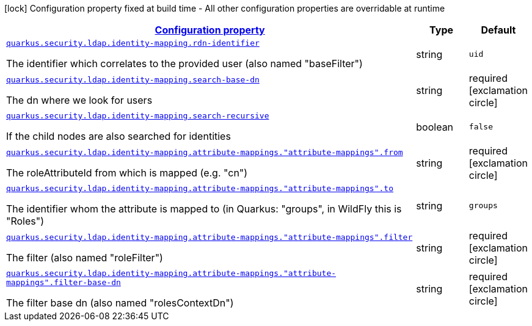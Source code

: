[.configuration-legend]
icon:lock[title=Fixed at build time] Configuration property fixed at build time - All other configuration properties are overridable at runtime
[.configuration-reference, cols="80,.^10,.^10"]
|===

h|[[quarkus-elytron-security-ldap-config-identity-mapping-config_configuration]]link:#quarkus-elytron-security-ldap-config-identity-mapping-config_configuration[Configuration property]

h|Type
h|Default

a| [[quarkus-elytron-security-ldap-config-identity-mapping-config_quarkus.security.ldap.identity-mapping.rdn-identifier]]`link:#quarkus-elytron-security-ldap-config-identity-mapping-config_quarkus.security.ldap.identity-mapping.rdn-identifier[quarkus.security.ldap.identity-mapping.rdn-identifier]`

[.description]
--
The identifier which correlates to the provided user (also named "baseFilter")
--|string 
|`uid`


a| [[quarkus-elytron-security-ldap-config-identity-mapping-config_quarkus.security.ldap.identity-mapping.search-base-dn]]`link:#quarkus-elytron-security-ldap-config-identity-mapping-config_quarkus.security.ldap.identity-mapping.search-base-dn[quarkus.security.ldap.identity-mapping.search-base-dn]`

[.description]
--
The dn where we look for users
--|string 
|required icon:exclamation-circle[title=Configuration property is required]


a| [[quarkus-elytron-security-ldap-config-identity-mapping-config_quarkus.security.ldap.identity-mapping.search-recursive]]`link:#quarkus-elytron-security-ldap-config-identity-mapping-config_quarkus.security.ldap.identity-mapping.search-recursive[quarkus.security.ldap.identity-mapping.search-recursive]`

[.description]
--
If the child nodes are also searched for identities
--|boolean 
|`false`


a| [[quarkus-elytron-security-ldap-config-identity-mapping-config_quarkus.security.ldap.identity-mapping.attribute-mappings.-attribute-mappings-.from]]`link:#quarkus-elytron-security-ldap-config-identity-mapping-config_quarkus.security.ldap.identity-mapping.attribute-mappings.-attribute-mappings-.from[quarkus.security.ldap.identity-mapping.attribute-mappings."attribute-mappings".from]`

[.description]
--
The roleAttributeId from which is mapped (e.g. "cn")
--|string 
|required icon:exclamation-circle[title=Configuration property is required]


a| [[quarkus-elytron-security-ldap-config-identity-mapping-config_quarkus.security.ldap.identity-mapping.attribute-mappings.-attribute-mappings-.to]]`link:#quarkus-elytron-security-ldap-config-identity-mapping-config_quarkus.security.ldap.identity-mapping.attribute-mappings.-attribute-mappings-.to[quarkus.security.ldap.identity-mapping.attribute-mappings."attribute-mappings".to]`

[.description]
--
The identifier whom the attribute is mapped to (in Quarkus: "groups", in WildFly this is "Roles")
--|string 
|`groups`


a| [[quarkus-elytron-security-ldap-config-identity-mapping-config_quarkus.security.ldap.identity-mapping.attribute-mappings.-attribute-mappings-.filter]]`link:#quarkus-elytron-security-ldap-config-identity-mapping-config_quarkus.security.ldap.identity-mapping.attribute-mappings.-attribute-mappings-.filter[quarkus.security.ldap.identity-mapping.attribute-mappings."attribute-mappings".filter]`

[.description]
--
The filter (also named "roleFilter")
--|string 
|required icon:exclamation-circle[title=Configuration property is required]


a| [[quarkus-elytron-security-ldap-config-identity-mapping-config_quarkus.security.ldap.identity-mapping.attribute-mappings.-attribute-mappings-.filter-base-dn]]`link:#quarkus-elytron-security-ldap-config-identity-mapping-config_quarkus.security.ldap.identity-mapping.attribute-mappings.-attribute-mappings-.filter-base-dn[quarkus.security.ldap.identity-mapping.attribute-mappings."attribute-mappings".filter-base-dn]`

[.description]
--
The filter base dn (also named "rolesContextDn")
--|string 
|required icon:exclamation-circle[title=Configuration property is required]

|===